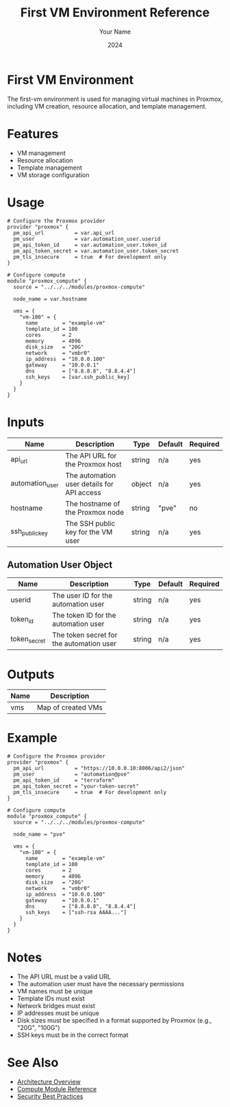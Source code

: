 #+TITLE: First VM Environment Reference
#+AUTHOR: Your Name
#+DATE: 2024

* First VM Environment

The first-vm environment is used for managing virtual machines in Proxmox, including VM creation, resource allocation, and template management.

* Features

- VM management
- Resource allocation
- Template management
- VM storage configuration

* Usage

#+BEGIN_SRC hcl
# Configure the Proxmox provider
provider "proxmox" {
  pm_api_url          = var.api_url
  pm_user             = var.automation_user.userid
  pm_api_token_id     = var.automation_user.token_id
  pm_api_token_secret = var.automation_user.token_secret
  pm_tls_insecure     = true  # For development only
}

# Configure compute
module "proxmox_compute" {
  source = "../../../modules/proxmox-compute"
  
  node_name = var.hostname
  
  vms = {
    "vm-100" = {
      name        = "example-vm"
      template_id = 100
      cores       = 2
      memory      = 4096
      disk_size   = "20G"
      network     = "vmbr0"
      ip_address  = "10.0.0.100"
      gateway     = "10.0.0.1"
      dns         = ["8.8.8.8", "8.8.4.4"]
      ssh_keys    = [var.ssh_public_key]
    }
  }
}
#+END_SRC

* Inputs

| Name | Description | Type | Default | Required |
|------|-------------|------|---------|:--------:|
| api_url | The API URL for the Proxmox host | string | n/a | yes |
| automation_user | The automation user details for API access | object | n/a | yes |
| hostname | The hostname of the Proxmox node | string | "pve" | no |
| ssh_public_key | The SSH public key for the VM user | string | n/a | yes |

** Automation User Object
| Name | Description | Type | Default | Required |
|------|-------------|------|---------|:--------:|
| userid | The user ID for the automation user | string | n/a | yes |
| token_id | The token ID for the automation user | string | n/a | yes |
| token_secret | The token secret for the automation user | string | n/a | yes |

* Outputs

| Name | Description |
|------|-------------|
| vms | Map of created VMs |

* Example

#+BEGIN_SRC hcl
# Configure the Proxmox provider
provider "proxmox" {
  pm_api_url          = "https://10.0.0.10:8006/api2/json"
  pm_user             = "automation@pve"
  pm_api_token_id     = "terraform"
  pm_api_token_secret = "your-token-secret"
  pm_tls_insecure     = true  # For development only
}

# Configure compute
module "proxmox_compute" {
  source = "../../../modules/proxmox-compute"
  
  node_name = "pve"
  
  vms = {
    "vm-100" = {
      name        = "example-vm"
      template_id = 100
      cores       = 2
      memory      = 4096
      disk_size   = "20G"
      network     = "vmbr0"
      ip_address  = "10.0.0.100"
      gateway     = "10.0.0.1"
      dns         = ["8.8.8.8", "8.8.4.4"]
      ssh_keys    = ["ssh-rsa AAAA..."]
    }
  }
}
#+END_SRC

* Notes

- The API URL must be a valid URL
- The automation user must have the necessary permissions
- VM names must be unique
- Template IDs must exist
- Network bridges must exist
- IP addresses must be unique
- Disk sizes must be specified in a format supported by Proxmox (e.g., "20G", "100G")
- SSH keys must be in the correct format

* See Also
- [[file:../../architecture/overview.org][Architecture Overview]]
- [[file:../modules/compute.org][Compute Module Reference]]
- [[file:../../best-practices/security.org][Security Best Practices]] 